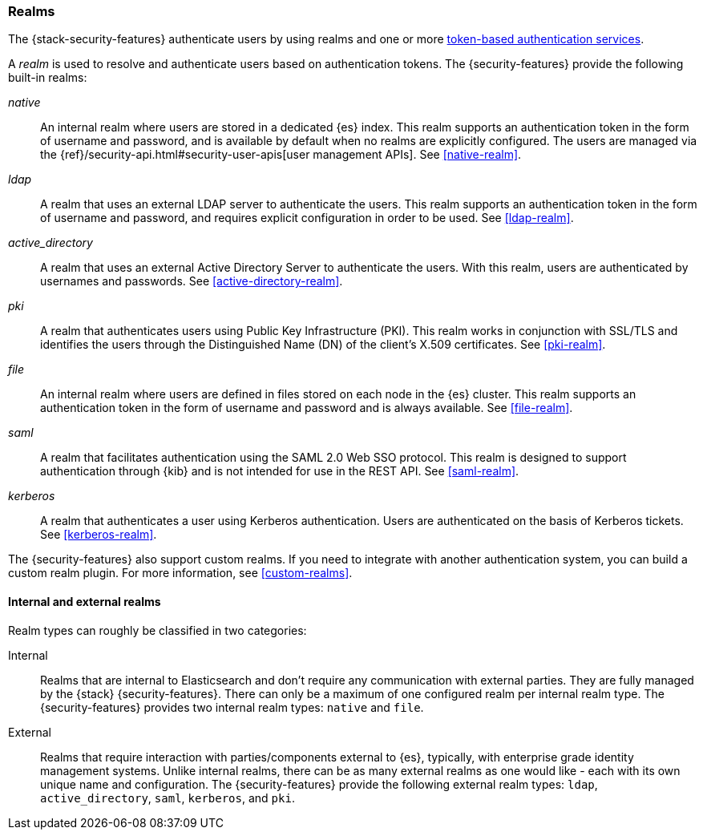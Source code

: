 [role="xpack"]
[[realms]]
=== Realms

The {stack-security-features} authenticate users by using realms and one or more
<<token-authentication-services,token-based authentication services>>.

A _realm_ is used to resolve and authenticate users based on authentication
tokens. The {security-features} provide the following built-in realms:

_native_::
An internal realm where users are stored in a dedicated {es} index.
This realm supports an authentication token in the form of username and password,
and is available by default when no realms are explicitly configured. The users
are managed via the {ref}/security-api.html#security-user-apis[user management APIs].
See <<native-realm>>.

_ldap_::
A realm that uses an external LDAP server to authenticate the
users. This realm supports an authentication token in the form of username and
password, and requires explicit configuration in order to be used. See
<<ldap-realm>>.

_active_directory_::
A realm that uses an external Active Directory Server to authenticate the
users. With this realm, users are authenticated by usernames and passwords.
See <<active-directory-realm>>.

_pki_::
A realm that authenticates users using Public Key Infrastructure (PKI). This
realm works in conjunction with SSL/TLS and identifies the users through the
Distinguished Name (DN) of the client's X.509 certificates. See <<pki-realm>>.

_file_::
An internal realm where users are defined in files stored on each node in the
{es} cluster. This realm supports an authentication token in the form
of username and password and is always available. See <<file-realm>>.

_saml_::
A realm that facilitates authentication using the SAML 2.0 Web SSO protocol.
This realm is designed to support authentication through {kib} and is not
intended for use in the REST API.  See <<saml-realm>>.

_kerberos_::
A realm that authenticates a user using Kerberos authentication. Users are
authenticated on the basis of Kerberos tickets. See <<kerberos-realm>>.

The {security-features} also support custom realms. If you need to integrate
with another authentication system, you can build a custom realm plugin. For
more information, see <<custom-realms>>.

==== Internal and external realms

Realm types can roughly be classified in two categories:

Internal::  Realms that are internal to Elasticsearch and don't require any
communication with external parties. They are fully managed by the {stack}
{security-features}. There can only be a maximum of one configured realm per
internal realm type. The {security-features} provides two internal realm
types: `native` and `file`.

External::  Realms that require interaction with parties/components external to
{es}, typically, with enterprise grade identity management systems. Unlike
internal realms, there can be as many external realms as one would like - each
with its own unique name and configuration. The {security-features} provide the
following external realm types: `ldap`, `active_directory`, `saml`, `kerberos`,
and `pki`.
